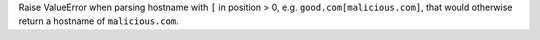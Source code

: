 Raise ValueError when parsing hostname with ``[`` in position > 0, e.g. ``good.com[malicious.com]``, that would otherwise return a hostname of ``malicious.com``.

